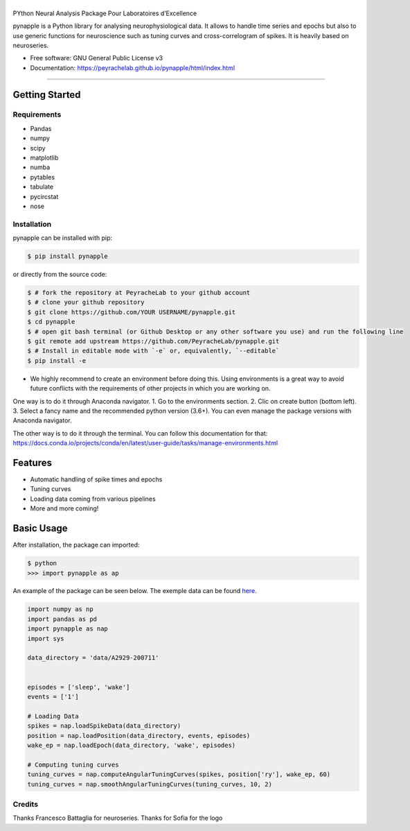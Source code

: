 ========
|pic1|
========

.. |pic1| image:: pynapple_logo.png
   :width: 80%


.. image:: https://img.shields.io/pypi/v/pynapple.svg
        :target: https://pypi.python.org/pypi/pynapple

.. image:: https://img.shields.io/travis/gviejo/pynapple.svg
        :target: https://travis-ci.com/gviejo/pynapple


PYthon Neural Analysis Package Pour Laboratoires d’Excellence

pynapple is a Python library for analysing neurophysiological data. It allows to handle time series and epochs but also to use generic functions for neuroscience such as tuning curves and cross-correlogram of spikes. It is heavily based on neuroseries.



* Free software: GNU General Public License v3
* Documentation: https://peyrachelab.github.io/pynapple/html/index.html

----------------------------

Getting Started
===============

Requirements
------------

* Pandas 
* numpy
* scipy
* matplotlib
* numba
* pytables
* tabulate
* pycircstat
* nose

Installation
------------

pynapple can be installed with pip:

.. code-block:: shell

    $ pip install pynapple

or directly from the source code:

.. code-block:: shell

    $ # fork the repository at PeyracheLab to your github account
    $ # clone your github repository
    $ git clone https://github.com/YOUR USERNAME/pynapple.git
    $ cd pynapple
    $ # open git bash terminal (or Github Desktop or any other software you use) and run the following line
    $ git remote add upstream https://github.com/PeyracheLab/pynapple.git
    $ # Install in editable mode with `-e` or, equivalently, `--editable`
    $ pip install -e

* We highly recommend to create an environment before doing this. Using environments is a great way to avoid future conflicts with the requirements of other projects in which you are working on.

One way is to do it through Anaconda navigator. 
1. Go to the environments section.
2. Clic on create button (bottom left). 
3. Select a fancy name and the recommended python version (3.6+).
You can even manage the package versions with Anaconda navigator. 

The other way is to do it through the terminal. You can follow this documentation for that:  https://docs.conda.io/projects/conda/en/latest/user-guide/tasks/manage-environments.html

Features
========

* Automatic handling of spike times and epochs
* Tuning curves
* Loading data coming from various pipelines
* More and more coming!

Basic Usage
===========


After installation, the package can imported:

.. code-block:: shell

    $ python
    >>> import pynapple as ap

An example of the package can be seen below. The exemple data can be found `here <https://www.dropbox.com/s/1kc0ulz7yudd9ru/A2929-200711.tar.gz?dl=1>`_.
    
.. code-block:: python

    import numpy as np
    import pandas as pd
    import pynapple as nap
    import sys
    
    data_directory = 'data/A2929-200711'
    
    
    episodes = ['sleep', 'wake']
    events = ['1']
    
    # Loading Data
    spikes = nap.loadSpikeData(data_directory)   
    position = nap.loadPosition(data_directory, events, episodes)
    wake_ep = nap.loadEpoch(data_directory, 'wake', episodes)
   
    # Computing tuning curves
    tuning_curves = nap.computeAngularTuningCurves(spikes, position['ry'], wake_ep, 60)
    tuning_curves = nap.smoothAngularTuningCurves(tuning_curves, 10, 2)






Credits
-------
Thanks Francesco Battaglia for neuroseries.
Thanks for Sofia for the logo
